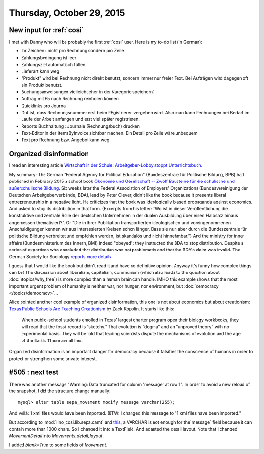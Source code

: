 ==========================
Thursday, October 29, 2015
==========================

New input for :ref:`cosi`
=========================

I met with Danny who will be probably the first :ref:`cosi` user. Here
is my to-do list (in German):

- Ihr Zeichen : nicht pro Rechnung sondern pro Zeile
- Zahlungsbedingung ist leer
- Zahlungsziel automatisch füllen
- Lieferart kann weg
- "Produkt" wird bei Rechnung nicht direkt benutzt, sondern immer nur
  freier Text. Bei Aufträgen wird dagegen oft ein Produkt benutzt.
- Buchungsanweisungen vielleicht eher in der Kategorie speichern?
- Auftrag mit F5 nach Rechnung reinholen können
- Quicklinks pro Journal
- Gut ist, dass Rechnungsnummer erst beim REgistrieren vergeben
  wird. Also man kann Rechnungen bei Bedarf im Laufe der Arbeit
  anfangen und erst viel später registrieren.
- Reports Buchhaltung : Journale (Rechnungsbuch) drucken
- Text-Editor in der ItemsByInvoice sichtbar machen. Ein Detail pro
  Zeile wäre unbequem.
- Text pro Rechnung bzw. Angebot kann weg



Organized disinformation
========================

I read an interesting article `Wirtschaft in der
Schule: Arbeitgeber-Lobby stoppt Unterrichtsbuch
<http://www.spiegel.de/schulspiegel/lobby-und-schule-arbeitgeberverband-stoppt-wirtschaftsbuch-a-1059654.html>`_.

My summary: The German "Federal Agency for Political Education"
(Bundeszentrale für Politische Bildung, BPB) had published in February
2015 a school book `Ökonomie und Gesellschaft -- Zwölf Bausteine für
die schulische und außerschulische Bildung
<http://www.bpb.de/shop/lernen/themen-und-materialien/200345/oekonomie-und-gesellschaft>`__.
Six weeks later the Federal Association of Employers' Organizations
(Bundesvereinigung der Deutschen Arbeitgeberverbände, BDA), lead by
Peter Clever, didn't like the book because it presents liberal
entrepreneurship in a negative light. He criticizes that the book was
ideologically biased propaganda against economics. And asked to stop
its distribution in that form.  (Excerpts from his letter: "Wo ist in
dieser Veröffentlichung die konstruktive und zentrale Rolle der
deutschen Unternehmen in der dualen Ausbildung über einen Halbsatz
hinaus angemessen thematisiert?". Or "Die in Ihrer Publikation
transportierten ideologischen und voreingenommenen Anschuldigungen
kennen wir aus interessierten Kreisen schon länger. Dass sie nun aber
durch die Bundeszentrale für politische Bildung verbreitet und
empfohlen werden, ist skandalös und nicht hinnehmbar.")  And the
ministry for inner affairs (Bundesministerium des Innern, BMI) indeed
"obeyed": they instructed the BDA to stop distribution. Despite a
series of expertises who concluded that distribution was not
problematic and that the BDA's claim was invalid.  The German Society
for Sociology `reports more details
<http://www.soziologie.de/de/nc/aktuell/meldungen-archiv/einzelansicht/archive/2015/10/23/article/vorlaeufiges-vertriebsverbot-der-sammelpublikation-oekonomie-und-gesellschaft-bundeszentrale-fuer-politische-bildung-durch-das-bundesministerium-des-innern.html>`_

I guess that I would like the book but didn't read it and have no
definitive opinion. Anyway it's funny how complex things can be! The
discussion about liberalism, capitalism, communism (which also leads
to the question about :doc:`/topics/why_free`) is more complex than a
human brain can handle.  IMHO this example shows that the most
important urgent problem of humanity is neither war, nor hunger, nor
environment, but :doc:`democracy </topics/democracy>`...

Alice pointed another cool example of organized disinformation,
this one is not about economics but about creationism: `Texas Public
Schools Are Teaching Creationism
<http://www.slate.com/articles/health_and_science/science/2014/01/creationism_in_texas_public_schools_undermining_the_charter_movement.html>`__
by Zack Kopplin. It starts like this:

    When public-school students enrolled in Texas’ largest charter
    program open their biology workbooks, they will read that the
    fossil record is “sketchy.” That evolution is “dogma” and an
    “unproved theory” with no experimental basis. They will be told
    that leading scientists dispute the mechanisms of evolution and
    the age of the Earth. These are all lies.

Organized disinformation is an important danger for democracy because
it falsifies the conscience of humans in order to protect or
strengthen some private interest.



#505 : next test
================

There was another message "Warning: Data truncated for column 'message' at row 1".
In order to avoid a new reload of the snapshot, I did the structure change manually::


  mysql> alter table sepa_movement modify message varchar(255);

And voilà: 1 xml files would have been imported.
(BTW: I changed this message to "1 xml files have been imported."

But according to :mod:`lino_cosi.lib.sepa.camt` and `this
<http://www.hettwer-beratung.de/sepa-spezialwissen/sepa-technische-anforderungen/camt-format-camt-053/>`_,
a VARCHAR is not enough for the`message` field because it can contain
more than 1000 chars.  So I changed it into a TextField.
And adapted the detail layout.
Note that I changed `MovementDetail` into `Movements.detail_layout`.

I added `blank=True` to some fields of `Movement`.

